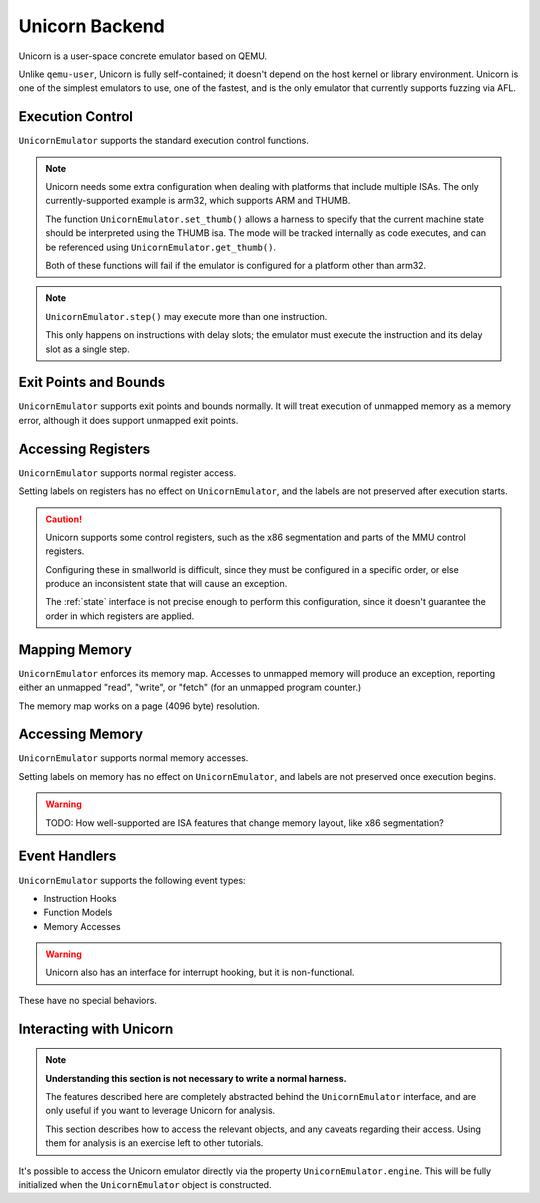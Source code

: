 .. _unicorn:

Unicorn Backend
===============

Unicorn is a user-space concrete emulator based on QEMU.

Unlike ``qemu-user``, Unicorn is fully self-contained;
it doesn't depend on the host kernel or library environment.
Unicorn is one of the simplest emulators to use,
one of the fastest, and is the only emulator
that currently supports fuzzing via AFL.

Execution Control
-----------------

``UnicornEmulator`` supports the standard execution control functions.

.. note::

    Unicorn needs some extra configuration when dealing with
    platforms that include multiple ISAs.
    The only currently-supported example is arm32, which supports ARM and THUMB.

    The function ``UnicornEmulator.set_thumb()`` allows a harness to specify
    that the current machine state should be interpreted using the THUMB isa.
    The mode will be tracked internally as code executes,
    and can be referenced using ``UnicornEmulator.get_thumb()``.

    Both of these functions will fail if the emulator
    is configured for a platform other than arm32. 

.. note::
   ``UnicornEmulator.step()`` may execute more than one instruction.

   This only happens on instructions with delay slots;
   the emulator must execute the instruction and its delay slot
   as a single step.

Exit Points and Bounds
----------------------

``UnicornEmulator`` supports exit points and bounds normally.
It will treat execution of unmapped memory as a memory error,
although it does support unmapped exit points.

Accessing Registers
-------------------

``UnicornEmulator`` supports normal register access.

Setting labels on registers has no effect on ``UnicornEmulator``,
and the labels are not preserved after execution starts.

.. caution::
   Unicorn supports some control registers,
   such as the x86 segmentation and parts of the MMU control registers.

   Configuring these in smallworld is difficult,
   since they must be configured in a specific order,
   or else produce an inconsistent state that will cause an exception.

   The :ref:`state` interface is not precise enough to perform this configuration,
   since it doesn't guarantee the order in which registers are applied.


Mapping Memory
--------------

``UnicornEmulator`` enforces its memory map.
Accesses to unmapped memory will produce an exception,
reporting either an unmapped "read", "write", or "fetch" (for an unmapped program counter.)

The memory map works on a page (4096 byte) resolution.

Accessing Memory
----------------

``UnicornEmulator`` supports normal memory accesses.

Setting labels on memory has no effect on ``UnicornEmulator``,
and labels are not preserved once execution begins.

.. warning::
   TODO: How well-supported are ISA features that change memory layout, 
   like x86 segmentation?

Event Handlers
--------------

``UnicornEmulator`` supports the following event types:

- Instruction Hooks
- Function Models
- Memory Accesses

.. warning::
   Unicorn also has an interface for interrupt hooking,
   but it is non-functional.

These have no special behaviors.

Interacting with Unicorn
------------------------

.. note::
   **Understanding this section is not necessary to write a normal harness.**
   
   The features described here are completely abstracted
   behind the ``UnicornEmulator`` interface, and are only useful
   if you want to leverage Unicorn for analysis.
   
   This section describes how to access the relevant objects,
   and any caveats regarding their access.
   Using them for analysis is an exercise left to other tutorials.

It's possible to access the Unicorn emulator directly
via the property ``UnicornEmulator.engine``.
This will be fully initialized when the ``UnicornEmulator`` object is constructed.
